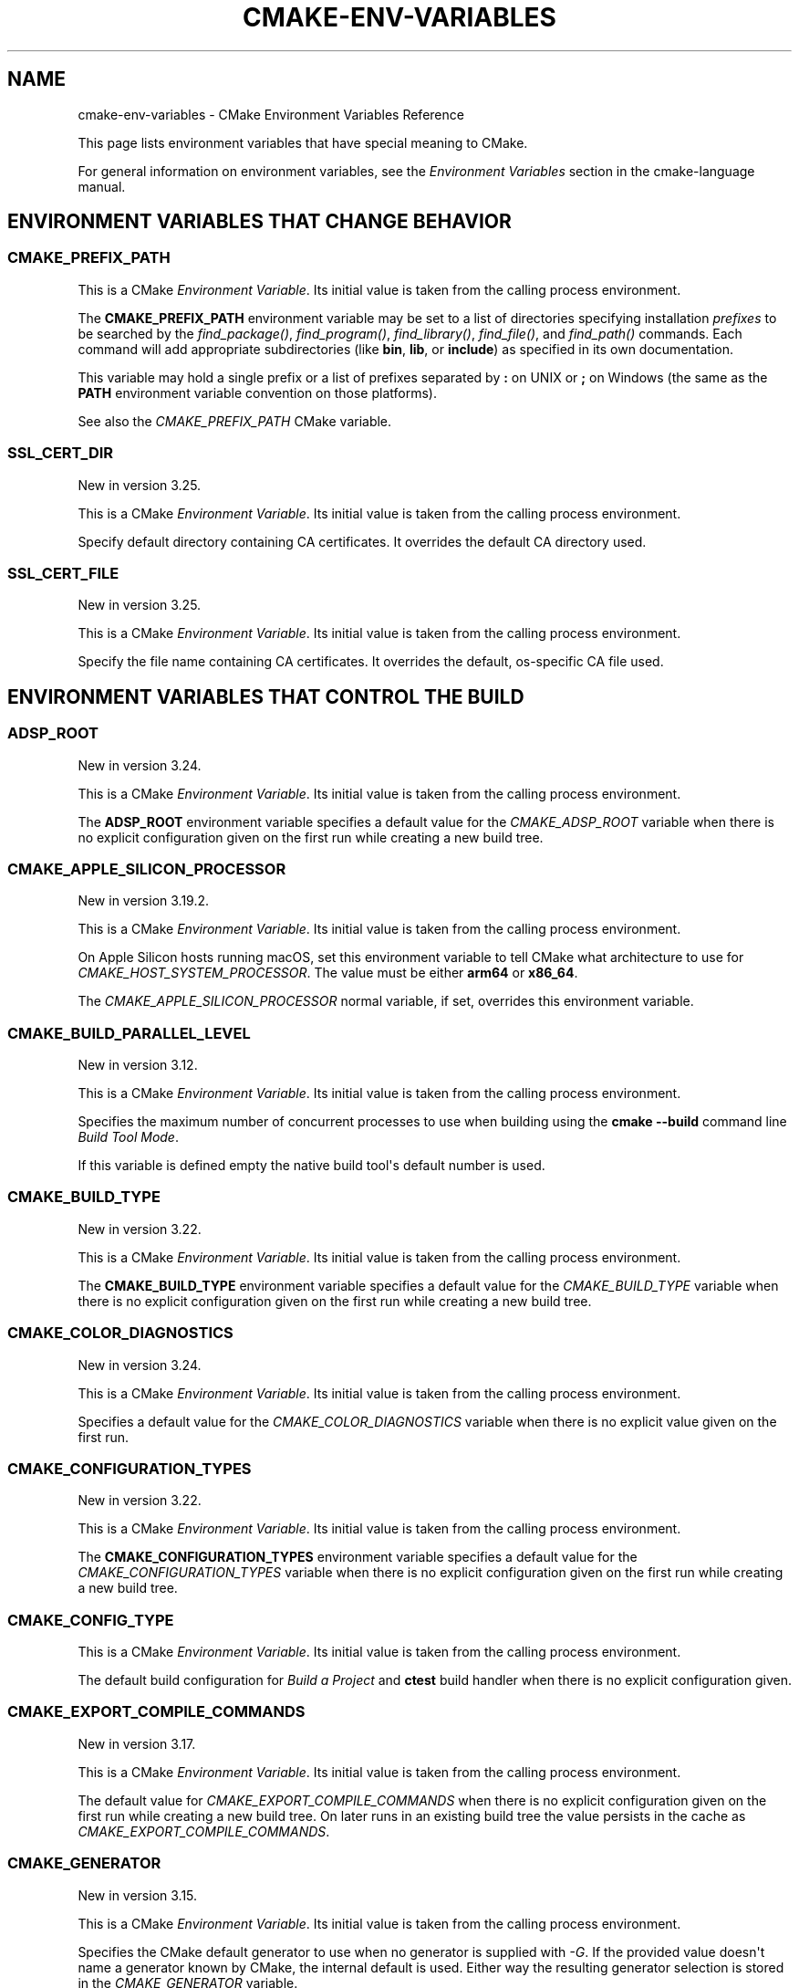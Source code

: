 .\" Man page generated from reStructuredText.
.
.
.nr rst2man-indent-level 0
.
.de1 rstReportMargin
\\$1 \\n[an-margin]
level \\n[rst2man-indent-level]
level margin: \\n[rst2man-indent\\n[rst2man-indent-level]]
-
\\n[rst2man-indent0]
\\n[rst2man-indent1]
\\n[rst2man-indent2]
..
.de1 INDENT
.\" .rstReportMargin pre:
. RS \\$1
. nr rst2man-indent\\n[rst2man-indent-level] \\n[an-margin]
. nr rst2man-indent-level +1
.\" .rstReportMargin post:
..
.de UNINDENT
. RE
.\" indent \\n[an-margin]
.\" old: \\n[rst2man-indent\\n[rst2man-indent-level]]
.nr rst2man-indent-level -1
.\" new: \\n[rst2man-indent\\n[rst2man-indent-level]]
.in \\n[rst2man-indent\\n[rst2man-indent-level]]u
..
.TH "CMAKE-ENV-VARIABLES" "7" "Feb 15, 2023" "3.26.0" "CMake"
.SH NAME
cmake-env-variables \- CMake Environment Variables Reference
.sp
This page lists environment variables that have special
meaning to CMake.
.sp
For general information on environment variables, see the
\fI\%Environment Variables\fP
section in the cmake\-language manual.
.SH ENVIRONMENT VARIABLES THAT CHANGE BEHAVIOR
.SS CMAKE_PREFIX_PATH
.sp
This is a CMake \fI\%Environment Variable\fP\&. Its initial value is taken from
the calling process environment.
.sp
The \fBCMAKE_PREFIX_PATH\fP environment variable may be set to a list of
directories specifying installation \fIprefixes\fP to be searched by the
\fI\%find_package()\fP, \fI\%find_program()\fP, \fI\%find_library()\fP,
\fI\%find_file()\fP, and \fI\%find_path()\fP commands.  Each command will
add appropriate subdirectories (like \fBbin\fP, \fBlib\fP, or \fBinclude\fP)
as specified in its own documentation.
.sp
This variable may hold a single prefix or a list of prefixes separated
by \fB:\fP on UNIX or \fB;\fP on Windows (the same as the \fBPATH\fP environment
variable convention on those platforms).
.sp
See also the \fI\%CMAKE_PREFIX_PATH\fP CMake variable.
.SS SSL_CERT_DIR
.sp
New in version 3.25.

.sp
This is a CMake \fI\%Environment Variable\fP\&. Its initial value is taken from
the calling process environment.
.sp
Specify default directory containing CA certificates.  It overrides
the default CA directory used.
.SS SSL_CERT_FILE
.sp
New in version 3.25.

.sp
This is a CMake \fI\%Environment Variable\fP\&. Its initial value is taken from
the calling process environment.
.sp
Specify the file name containing CA certificates.  It overrides the
default, os\-specific CA file used.
.SH ENVIRONMENT VARIABLES THAT CONTROL THE BUILD
.SS ADSP_ROOT
.sp
New in version 3.24.

.sp
This is a CMake \fI\%Environment Variable\fP\&. Its initial value is taken from
the calling process environment.
.sp
The \fBADSP_ROOT\fP environment variable specifies a default value
for the \fI\%CMAKE_ADSP_ROOT\fP variable when there is no explicit
configuration given on the first run while creating a new build tree.
.SS CMAKE_APPLE_SILICON_PROCESSOR
.sp
New in version 3.19.2.

.sp
This is a CMake \fI\%Environment Variable\fP\&. Its initial value is taken from
the calling process environment.
.sp
On Apple Silicon hosts running macOS, set this environment variable to tell
CMake what architecture to use for \fI\%CMAKE_HOST_SYSTEM_PROCESSOR\fP\&.
The value must be either \fBarm64\fP or \fBx86_64\fP\&.
.sp
The \fI\%CMAKE_APPLE_SILICON_PROCESSOR\fP normal variable, if set,
overrides this environment variable.
.SS CMAKE_BUILD_PARALLEL_LEVEL
.sp
New in version 3.12.

.sp
This is a CMake \fI\%Environment Variable\fP\&. Its initial value is taken from
the calling process environment.
.sp
Specifies the maximum number of concurrent processes to use when building
using the \fBcmake \-\-build\fP command line
\fI\%Build Tool Mode\fP\&.
.sp
If this variable is defined empty the native build tool\(aqs default number is
used.
.SS CMAKE_BUILD_TYPE
.sp
New in version 3.22.

.sp
This is a CMake \fI\%Environment Variable\fP\&. Its initial value is taken from
the calling process environment.
.sp
The \fBCMAKE_BUILD_TYPE\fP environment variable specifies a default value
for the \fI\%CMAKE_BUILD_TYPE\fP variable when there is no explicit
configuration given on the first run while creating a new build tree.
.SS CMAKE_COLOR_DIAGNOSTICS
.sp
New in version 3.24.

.sp
This is a CMake \fI\%Environment Variable\fP\&. Its initial value is taken from
the calling process environment.
.sp
Specifies a default value for the \fI\%CMAKE_COLOR_DIAGNOSTICS\fP variable
when there is no explicit value given on the first run.
.SS CMAKE_CONFIGURATION_TYPES
.sp
New in version 3.22.

.sp
This is a CMake \fI\%Environment Variable\fP\&. Its initial value is taken from
the calling process environment.
.sp
The \fBCMAKE_CONFIGURATION_TYPES\fP environment variable specifies a
default value for the \fI\%CMAKE_CONFIGURATION_TYPES\fP variable
when there is no explicit configuration given on the first run while
creating a new build tree.
.SS CMAKE_CONFIG_TYPE
.sp
This is a CMake \fI\%Environment Variable\fP\&. Its initial value is taken from
the calling process environment.
.sp
The default build configuration for \fI\%Build a Project\fP and
\fBctest\fP build handler when there is no explicit configuration given.
.SS CMAKE_EXPORT_COMPILE_COMMANDS
.sp
New in version 3.17.

.sp
This is a CMake \fI\%Environment Variable\fP\&. Its initial value is taken from
the calling process environment.
.sp
The default value for \fI\%CMAKE_EXPORT_COMPILE_COMMANDS\fP when there
is no explicit configuration given on the first run while creating a new
build tree.  On later runs in an existing build tree the value persists in
the cache as \fI\%CMAKE_EXPORT_COMPILE_COMMANDS\fP\&.
.SS CMAKE_GENERATOR
.sp
New in version 3.15.

.sp
This is a CMake \fI\%Environment Variable\fP\&. Its initial value is taken from
the calling process environment.
.sp
Specifies the CMake default generator to use when no generator is supplied
with \fI\%\-G\fP\&. If the provided value doesn\(aqt name a generator
known by CMake, the internal default is used.  Either way the resulting
generator selection is stored in the \fI\%CMAKE_GENERATOR\fP variable.
.sp
Some generators may be additionally configured using the environment
variables:
.INDENT 0.0
.IP \(bu 2
\fI\%CMAKE_GENERATOR_PLATFORM\fP
.IP \(bu 2
\fI\%CMAKE_GENERATOR_TOOLSET\fP
.IP \(bu 2
\fI\%CMAKE_GENERATOR_INSTANCE\fP
.UNINDENT
.SS CMAKE_GENERATOR_INSTANCE
.sp
New in version 3.15.

.sp
This is a CMake \fI\%Environment Variable\fP\&. Its initial value is taken from
the calling process environment.
.sp
Default value for \fI\%CMAKE_GENERATOR_INSTANCE\fP if no Cache entry is
present. This value is only applied if \fI\%CMAKE_GENERATOR\fP is set.
.SS CMAKE_GENERATOR_PLATFORM
.sp
New in version 3.15.

.sp
This is a CMake \fI\%Environment Variable\fP\&. Its initial value is taken from
the calling process environment.
.sp
Default value for \fI\%CMAKE_GENERATOR_PLATFORM\fP if no Cache entry
is present and no value is specified by \fI\%cmake \-A\fP option.
This value is only applied if \fI\%CMAKE_GENERATOR\fP is set.
.SS CMAKE_GENERATOR_TOOLSET
.sp
New in version 3.15.

.sp
This is a CMake \fI\%Environment Variable\fP\&. Its initial value is taken from
the calling process environment.
.sp
Default value for \fI\%CMAKE_GENERATOR_TOOLSET\fP if no Cache entry
is present and no value is specified by \fI\%cmake \-T\fP option.
This value is only applied if \fI\%CMAKE_GENERATOR\fP is set.
.SS CMAKE_INSTALL_MODE
.sp
New in version 3.22.

.sp
This is a CMake \fI\%Environment Variable\fP\&. Its initial value is taken from
the calling process environment.
.sp
The \fBCMAKE_INSTALL_MODE\fP environment variable allows users to operate
CMake in an alternate mode of \fI\%file(INSTALL)\fP and \fI\%install()\fP\&.
.sp
The default behavior for an installation is to copy a source file from a
source directory into a destination directory. This environment variable
however allows the user to override this behavior, causing CMake to create
symbolic links instead.
.SS Usage Scenarios
.sp
Installing symbolic links rather than copying files can help in the following
ways:
.INDENT 0.0
.IP \(bu 2
Conserving storage space because files do not have to be duplicated on disk.
.IP \(bu 2
Changes to the source of the symbolic link are seen at the install
destination without having to re\-run the install step.
.IP \(bu 2
Editing through the link at the install destination will modify the source
of the link. This may be useful when dealing with CMake project hierarchies,
i.e. using \fI\%ExternalProject\fP and consistent source navigation and
refactoring is desired across projects.
.UNINDENT
.SS Allowed Values
.sp
The following values are allowed for \fBCMAKE_INSTALL_MODE\fP:
.INDENT 0.0
.TP
.B \fBCOPY\fP, empty or unset
Duplicate the file at its destination.  This is the default behavior.
.TP
.B \fBABS_SYMLINK\fP
Create an \fIabsolute\fP symbolic link to the source file at the destination.
Halt with an error if the link cannot be created.
.TP
.B \fBABS_SYMLINK_OR_COPY\fP
Like \fBABS_SYMLINK\fP but fall back to silently copying if the symlink
couldn\(aqt be created.
.TP
.B \fBREL_SYMLINK\fP
Create a \fIrelative\fP symbolic link to the source file at the destination.
Halt with an error if the link cannot be created.
.TP
.B \fBREL_SYMLINK_OR_COPY\fP
Like \fBREL_SYMLINK\fP but fall back to silently copying if the symlink
couldn\(aqt be created.
.TP
.B \fBSYMLINK\fP
Try as if through \fBREL_SYMLINK\fP and fall back to \fBABS_SYMLINK\fP if the
referenced file cannot be expressed using a relative path.
Halt with an error if the link cannot be created.
.TP
.B \fBSYMLINK_OR_COPY\fP
Like \fBSYMLINK\fP but fall back to silently copying if the symlink couldn\(aqt
be created.
.UNINDENT
.sp
\fBNOTE:\fP
.INDENT 0.0
.INDENT 3.5
A symbolic link consists of a reference file path rather than contents of its
own, hence there are two ways to express the relation, either by a \fIrelative\fP
or an \fIabsolute\fP path.
.UNINDENT
.UNINDENT
.SS When To Set The Environment Variable
.sp
For the environment variable to take effect, it must be set during the correct
build phase(s).
.INDENT 0.0
.IP \(bu 2
If the project calls \fI\%file(INSTALL)\fP directly, the environment
variable must be set during the configuration phase.
.IP \(bu 2
In order to apply to \fI\%install()\fP, the environment variable must be
set during installation.  This could be during a build if using the
\fBinstall\fP or \fBpackage\fP build targets, or separate from the build when
invoking an install or running \fI\%cpack\fP from the command
line.
.IP \(bu 2
When using \fI\%ExternalProject\fP, it might be required during the build
phase, since the external project\(aqs own configure, build and install steps
will execute during the main project\(aqs build phase.
.UNINDENT
.sp
Given the above, it is recommended to set the environment variable consistently
across all phases (configure, build and install).
.SS Caveats
.sp
Use this environment variable with caution. The following highlights some
points to be considered:
.INDENT 0.0
.IP \(bu 2
\fBCMAKE_INSTALL_MODE\fP only affects files, not directories.
.IP \(bu 2
Symbolic links are not available on all platforms.
.IP \(bu 2
The way this environment variable interacts with the install step of
\fI\%ExternalProject\fP is more complex. For further details, see that
module\(aqs documentation.
.IP \(bu 2
A symbolic link ties the destination to the source in a persistent way.
Writing to either of the two affects both file system objects.
This is in contrast to normal install behavior which only copies files as
they were at the time the install was performed, with no enduring
relationship between the source and destination of the install.
.IP \(bu 2
Combining \fBCMAKE_INSTALL_MODE\fP with \fI\%IOS_INSTALL_COMBINED\fP is
not supported.
.IP \(bu 2
Changing \fBCMAKE_INSTALL_MODE\fP from what it was on a previous run can lead
to unexpected results.  Moving from a non\-symlinking mode to a symlinking
mode will discard any previous file at the destination, but the reverse is
not true.  Once a symlink exists at the destination, even if you switch to a
non\-symlink mode, the symlink will continue to exist at the destination and
will not be replaced by an actual file.
.UNINDENT
.SS CMAKE_<LANG>_COMPILER_LAUNCHER
.sp
New in version 3.17.

.sp
This is a CMake \fI\%Environment Variable\fP\&. Its initial value is taken from
the calling process environment.
.sp
Default compiler launcher to use for the specified language. Will only be used
by CMake to initialize the variable on the first configuration. Afterwards, it
is available through the cache setting of the variable of the same name. For
any configuration run (including the first), the environment variable will be
ignored if the \fI\%CMAKE_<LANG>_COMPILER_LAUNCHER\fP variable is defined.
.SS CMAKE_<LANG>_LINKER_LAUNCHER
.sp
New in version 3.21.

.sp
This is a CMake \fI\%Environment Variable\fP\&. Its initial value is taken from
the calling process environment.
.sp
Default launcher to use when linking a target of the specified language. Will
only be used by CMake to initialize the variable on the first configuration.
Afterwards, it is available through the cache setting of the variable of the
same name. For any configuration run (including the first), the environment
variable will be ignored if the \fI\%CMAKE_<LANG>_LINKER_LAUNCHER\fP
variable is defined.
.SS CMAKE_MSVCIDE_RUN_PATH
.sp
This is a CMake \fI\%Environment Variable\fP\&. Its initial value is taken from
the calling process environment.
.sp
Extra PATH locations for custom commands when using
\fI\%Visual Studio 9 2008\fP (or above) generators.
.sp
The \fBCMAKE_MSVCIDE_RUN_PATH\fP environment variable sets the default value for
the \fI\%CMAKE_MSVCIDE_RUN_PATH\fP variable if not already explicitly set.
.SS CMAKE_NO_VERBOSE
.sp
New in version 3.14.

.sp
Disables verbose output from CMake when \fI\%VERBOSE\fP environment variable
is set.
.sp
Only your build tool of choice will still print verbose output when you start
to actually build your project.
.SS CMAKE_OSX_ARCHITECTURES
.sp
This is a CMake \fI\%Environment Variable\fP\&. Its initial value is taken from
the calling process environment.
.sp
Target specific architectures for macOS.
.sp
The \fBCMAKE_OSX_ARCHITECTURES\fP environment variable sets the default value for
the \fI\%CMAKE_OSX_ARCHITECTURES\fP variable. See
\fI\%OSX_ARCHITECTURES\fP for more information.
.SS CMAKE_TOOLCHAIN_FILE
.sp
New in version 3.21.

.sp
This is a CMake \fI\%Environment Variable\fP\&. Its initial value is taken from
the calling process environment.
.sp
The \fBCMAKE_TOOLCHAIN_FILE\fP environment variable specifies a default value
for the \fI\%CMAKE_TOOLCHAIN_FILE\fP variable when there is no explicit
configuration given on the first run while creating a new build tree.
On later runs in an existing build tree the value persists in the cache
as \fI\%CMAKE_TOOLCHAIN_FILE\fP\&.
.SS DESTDIR
.sp
This is a CMake \fI\%Environment Variable\fP\&. Its initial value is taken from
the calling process environment.
.sp
On UNIX one can use the \fBDESTDIR\fP mechanism in order to relocate the
whole installation.  \fBDESTDIR\fP means DESTination DIRectory.  It is
commonly used by packagers to install software in a staging directory.
.sp
For example, running
.INDENT 0.0
.INDENT 3.5
.sp
.nf
.ft C
make DESTDIR=/package/stage install
.ft P
.fi
.UNINDENT
.UNINDENT
.sp
will install the software using the installation prefix, e.g. \fB/usr/local\fP,
prepended with the \fBDESTDIR\fP value which gives \fB/package/stage/usr/local\fP\&.
The packaging tool may then construct the package from the content of the
\fB/package/stage\fP directory.
.sp
See the \fI\%CMAKE_INSTALL_PREFIX\fP variable to control the
installation prefix when configuring a build tree.  Or, when using
the \fI\%cmake(1)\fP command\-line tool\(aqs \fI\%\-\-install\fP
mode, one may specify a different prefix using the
\fI\%\-\-prefix\fP option.
.sp
\fBNOTE:\fP
.INDENT 0.0
.INDENT 3.5
\fBDESTDIR\fP may not be used on Windows because installation
prefix usually contains a drive letter like in \fBC:/Program Files\fP
which cannot be prepended with some other prefix.
.UNINDENT
.UNINDENT
.SS LDFLAGS
.sp
This is a CMake \fI\%Environment Variable\fP\&. Its initial value is taken from
the calling process environment.
.sp
Will only be used by CMake on the first configuration to determine the default
linker flags, after which the value for \fBLDFLAGS\fP is stored in the cache
as \fI\%CMAKE_EXE_LINKER_FLAGS_INIT\fP,
\fI\%CMAKE_SHARED_LINKER_FLAGS_INIT\fP, and
\fI\%CMAKE_MODULE_LINKER_FLAGS_INIT\fP\&. For any configuration run
(including the first), the environment variable will be ignored if the
equivalent  \fBCMAKE_<TYPE>_LINKER_FLAGS_INIT\fP variable is defined.
.SS MACOSX_DEPLOYMENT_TARGET
.sp
This is a CMake \fI\%Environment Variable\fP\&. Its initial value is taken from
the calling process environment.
.sp
Specify the minimum version of macOS on which the target binaries are
to be deployed.
.sp
The \fBMACOSX_DEPLOYMENT_TARGET\fP environment variable sets the default value for
the \fI\%CMAKE_OSX_DEPLOYMENT_TARGET\fP variable.
.SS <PackageName>_ROOT
.sp
New in version 3.12.

.sp
This is a CMake \fI\%Environment Variable\fP\&. Its initial value is taken from
the calling process environment.
.sp
Calls to \fI\%find_package(<PackageName>)\fP will search in prefixes
specified by the \fB<PackageName>_ROOT\fP environment variable, where
\fB<PackageName>\fP is the (case\-preserved) name given to the
\fI\%find_package()\fP call and \fB_ROOT\fP is literal.
For example, \fBfind_package(Foo)\fP will search prefixes specified in the
\fBFoo_ROOT\fP environment variable (if set).  See policy \fI\%CMP0074\fP\&.
.sp
This variable may hold a single prefix or a list of prefixes separated
by \fB:\fP on UNIX or \fB;\fP on Windows (the same as the \fBPATH\fP environment
variable convention on those platforms).
.sp
See also the \fI\%<PackageName>_ROOT\fP CMake variable.
.SS VERBOSE
.sp
New in version 3.14.

.sp
Activates verbose output from CMake and your build tools of choice when
you start to actually build your project.
.sp
Note that any given value is ignored. It\(aqs just checked for existence.
.sp
See also \fI\%Build Tool Mode\fP and
\fI\%CMAKE_NO_VERBOSE\fP environment variable
.SH ENVIRONMENT VARIABLES FOR LANGUAGES
.SS ASM<DIALECT>
.sp
This is a CMake \fI\%Environment Variable\fP\&. Its initial value is taken from
the calling process environment.
.sp
Preferred executable for compiling a specific dialect of assembly language
files. \fBASM<DIALECT>\fP can be one of:
.INDENT 0.0
.IP \(bu 2
\fBASM\fP
.IP \(bu 2
\fBASM_NASM\fP (Netwide Assembler)
.IP \(bu 2
\fBASM_MASM\fP (Microsoft Assembler)
.IP \(bu 2
\fBASM_MARMASM\fP (Microsoft ARM Assembler)
.IP \(bu 2
\fBASM\-ATT\fP (Assembler AT&T)
.UNINDENT
.sp
Will only be used by CMake on the first configuration to determine
\fBASM<DIALECT>\fP compiler, after which the value for \fBASM<DIALECT>\fP is stored
in the cache as
\fI\%CMAKE_ASM<DIALECT>_COMPILER\fP\&. For subsequent
configuration runs, the environment variable will be ignored in favor of
\fI\%CMAKE_ASM<DIALECT>_COMPILER\fP\&.
.sp
\fBNOTE:\fP
.INDENT 0.0
.INDENT 3.5
Options that are required to make the compiler work correctly can be included;
they can not be changed.
.UNINDENT
.UNINDENT
.INDENT 0.0
.INDENT 3.5
.sp
.nf
.ft C
$ export ASM=\(dqcustom\-compiler \-\-arg1 \-\-arg2\(dq
.ft P
.fi
.UNINDENT
.UNINDENT
.SS ASM<DIALECT>FLAGS
.sp
This is a CMake \fI\%Environment Variable\fP\&. Its initial value is taken from
the calling process environment.
.sp
Add default compilation flags to be used when compiling a specific dialect
of an assembly language.  \fBASM<DIALECT>FLAGS\fP can be one of:
.INDENT 0.0
.IP \(bu 2
\fBASMFLAGS\fP
.IP \(bu 2
\fBASM_NASMFLAGS\fP
.IP \(bu 2
\fBASM_MASMFLAGS\fP
.IP \(bu 2
\fBASM_MARMASMFLAGS\fP
.IP \(bu 2
\fBASM\-ATTFLAGS\fP
.UNINDENT
.sp
CMake uses this environment variable value, in combination with its own
builtin default flags for the toolchain, to initialize and store the
\fI\%CMAKE_ASM<DIALECT>_FLAGS\fP cache entry.
This occurs the first time a build tree is configured for language \fBASM<DIALECT>\fP\&.
For any configuration run (including the first), the environment variable
will be ignored if the \fI\%CMAKE_ASM<DIALECT>_FLAGS\fP variable is already defined.
.sp
See also \fI\%CMAKE_ASM<DIALECT>_FLAGS_INIT\fP\&.
.SS CC
.sp
This is a CMake \fI\%Environment Variable\fP\&. Its initial value is taken from
the calling process environment.
.sp
Preferred executable for compiling \fBC\fP language files. Will only be used by
CMake on the first configuration to determine \fBC\fP compiler, after which the
value for \fBCC\fP is stored in the cache as
\fI\%CMAKE_C_COMPILER\fP\&. For any configuration run
(including the first), the environment variable will be ignored if the
\fI\%CMAKE_C_COMPILER\fP variable is defined.
.sp
\fBNOTE:\fP
.INDENT 0.0
.INDENT 3.5
Options that are required to make the compiler work correctly can be included;
they can not be changed.
.UNINDENT
.UNINDENT
.INDENT 0.0
.INDENT 3.5
.sp
.nf
.ft C
$ export CC=\(dqcustom\-compiler \-\-arg1 \-\-arg2\(dq
.ft P
.fi
.UNINDENT
.UNINDENT
.SS CFLAGS
.sp
This is a CMake \fI\%Environment Variable\fP\&. Its initial value is taken from
the calling process environment.
.sp
Add default compilation flags to be used when compiling \fBC\fP files.
.sp
CMake uses this environment variable value, in combination with its own
builtin default flags for the toolchain, to initialize and store the
\fI\%CMAKE_C_FLAGS\fP cache entry.
This occurs the first time a build tree is configured for language \fBC\fP\&.
For any configuration run (including the first), the environment variable
will be ignored if the \fI\%CMAKE_C_FLAGS\fP variable is already defined.
.sp
See also \fI\%CMAKE_C_FLAGS_INIT\fP\&.
.SS CSFLAGS
.sp
New in version 3.9.2.

.sp
This is a CMake \fI\%Environment Variable\fP\&. Its initial value is taken from
the calling process environment.
.sp
Add default compilation flags to be used when compiling \fBCSharp\fP files.
.sp
CMake uses this environment variable value, in combination with its own
builtin default flags for the toolchain, to initialize and store the
\fI\%CMAKE_CSharp_FLAGS\fP cache entry.
This occurs the first time a build tree is configured for language \fBCSharp\fP\&.
For any configuration run (including the first), the environment variable
will be ignored if the \fI\%CMAKE_CSharp_FLAGS\fP variable is already defined.
.sp
See also \fI\%CMAKE_CSharp_FLAGS_INIT\fP\&.
.SS CUDAARCHS
.sp
New in version 3.20.

.sp
This is a CMake \fI\%Environment Variable\fP\&. Its initial value is taken from
the calling process environment.
.sp
Value used to initialize \fI\%CMAKE_CUDA_ARCHITECTURES\fP on the first
configuration. Subsequent runs will use the value stored in the cache.
.sp
This is a semicolon\-separated list of architectures as described in
\fI\%CUDA_ARCHITECTURES\fP\&.
.SS CUDACXX
.sp
New in version 3.8.

.sp
This is a CMake \fI\%Environment Variable\fP\&. Its initial value is taken from
the calling process environment.
.sp
Preferred executable for compiling \fBCUDA\fP language files. Will only be used by
CMake on the first configuration to determine \fBCUDA\fP compiler, after which the
value for \fBCUDA\fP is stored in the cache as
\fI\%CMAKE_CUDA_COMPILER\fP\&. For any configuration
run (including the first), the environment variable will be ignored if the
\fI\%CMAKE_CUDA_COMPILER\fP variable is defined.
.sp
\fBNOTE:\fP
.INDENT 0.0
.INDENT 3.5
Options that are required to make the compiler work correctly can be included;
they can not be changed.
.UNINDENT
.UNINDENT
.INDENT 0.0
.INDENT 3.5
.sp
.nf
.ft C
$ export CUDACXX=\(dqcustom\-compiler \-\-arg1 \-\-arg2\(dq
.ft P
.fi
.UNINDENT
.UNINDENT
.SS CUDAFLAGS
.sp
New in version 3.8.

.sp
This is a CMake \fI\%Environment Variable\fP\&. Its initial value is taken from
the calling process environment.
.sp
Add default compilation flags to be used when compiling \fBCUDA\fP files.
.sp
CMake uses this environment variable value, in combination with its own
builtin default flags for the toolchain, to initialize and store the
\fI\%CMAKE_CUDA_FLAGS\fP cache entry.
This occurs the first time a build tree is configured for language \fBCUDA\fP\&.
For any configuration run (including the first), the environment variable
will be ignored if the \fI\%CMAKE_CUDA_FLAGS\fP variable is already defined.
.sp
See also \fI\%CMAKE_CUDA_FLAGS_INIT\fP\&.
.SS CUDAHOSTCXX
.sp
New in version 3.8.

.sp
This is a CMake \fI\%Environment Variable\fP\&. Its initial value is taken from
the calling process environment.
.sp
Preferred executable for compiling host code when compiling \fBCUDA\fP
language files. Will only be used by CMake on the first configuration to
determine \fBCUDA\fP host compiler, after which the value for \fBCUDAHOSTCXX\fP is
stored in the cache as \fI\%CMAKE_CUDA_HOST_COMPILER\fP\&. This environment
variable is preferred over \fI\%CMAKE_CUDA_HOST_COMPILER\fP\&.
.sp
This environment variable is primarily meant for use with projects that
enable \fBCUDA\fP as a first\-class language.
.sp
\fBNOTE:\fP
.INDENT 0.0
.INDENT 3.5
Ignored when using \fI\%Visual Studio Generators\fP\&.
.UNINDENT
.UNINDENT
.sp
New in version 3.13: The \fI\%FindCUDA\fP
module will use this variable to initialize its \fBCUDA_HOST_COMPILER\fP setting.

.SS CXX
.sp
This is a CMake \fI\%Environment Variable\fP\&. Its initial value is taken from
the calling process environment.
.sp
Preferred executable for compiling \fBCXX\fP language files. Will only be used by
CMake on the first configuration to determine \fBCXX\fP compiler, after which the
value for \fBCXX\fP is stored in the cache as
\fI\%CMAKE_CXX_COMPILER\fP\&. For any configuration
run (including the first), the environment variable will be ignored if the
\fI\%CMAKE_CXX_COMPILER\fP variable is defined.
.sp
\fBNOTE:\fP
.INDENT 0.0
.INDENT 3.5
Options that are required to make the compiler work correctly can be included;
they can not be changed.
.UNINDENT
.UNINDENT
.INDENT 0.0
.INDENT 3.5
.sp
.nf
.ft C
$ export CXX=\(dqcustom\-compiler \-\-arg1 \-\-arg2\(dq
.ft P
.fi
.UNINDENT
.UNINDENT
.SS CXXFLAGS
.sp
This is a CMake \fI\%Environment Variable\fP\&. Its initial value is taken from
the calling process environment.
.sp
Add default compilation flags to be used when compiling \fBCXX\fP (C++) files.
.sp
CMake uses this environment variable value, in combination with its own
builtin default flags for the toolchain, to initialize and store the
\fI\%CMAKE_CXX_FLAGS\fP cache entry.
This occurs the first time a build tree is configured for language \fBCXX\fP\&.
For any configuration run (including the first), the environment variable
will be ignored if the \fI\%CMAKE_CXX_FLAGS\fP variable is already defined.
.sp
See also \fI\%CMAKE_CXX_FLAGS_INIT\fP\&.
.SS FC
.sp
This is a CMake \fI\%Environment Variable\fP\&. Its initial value is taken from
the calling process environment.
.sp
Preferred executable for compiling \fBFortran\fP language files. Will only be used
by CMake on the first configuration to determine \fBFortran\fP compiler, after
which the value for \fBFortran\fP is stored in the cache as
\fI\%CMAKE_Fortran_COMPILER\fP\&. For any
configuration run (including the first), the environment variable will be
ignored if the \fI\%CMAKE_Fortran_COMPILER\fP
variable is defined.
.sp
\fBNOTE:\fP
.INDENT 0.0
.INDENT 3.5
Options that are required to make the compiler work correctly can be included;
they can not be changed.
.UNINDENT
.UNINDENT
.INDENT 0.0
.INDENT 3.5
.sp
.nf
.ft C
$ export FC=\(dqcustom\-compiler \-\-arg1 \-\-arg2\(dq
.ft P
.fi
.UNINDENT
.UNINDENT
.SS FFLAGS
.sp
This is a CMake \fI\%Environment Variable\fP\&. Its initial value is taken from
the calling process environment.
.sp
Add default compilation flags to be used when compiling \fBFortran\fP files.
.sp
CMake uses this environment variable value, in combination with its own
builtin default flags for the toolchain, to initialize and store the
\fI\%CMAKE_Fortran_FLAGS\fP cache entry.
This occurs the first time a build tree is configured for language \fBFortran\fP\&.
For any configuration run (including the first), the environment variable
will be ignored if the \fI\%CMAKE_Fortran_FLAGS\fP variable is already defined.
.sp
See also \fI\%CMAKE_Fortran_FLAGS_INIT\fP\&.
.SS HIPCXX
.sp
New in version 3.21.

.sp
This is a CMake \fI\%Environment Variable\fP\&. Its initial value is taken from
the calling process environment.
.sp
Preferred executable for compiling \fBHIP\fP language files. Will only be used by
CMake on the first configuration to determine \fBHIP\fP compiler, after which the
value for \fBHIP\fP is stored in the cache as
\fI\%CMAKE_HIP_COMPILER\fP\&. For any configuration
run (including the first), the environment variable will be ignored if the
\fI\%CMAKE_HIP_COMPILER\fP variable is defined.
.SS HIPFLAGS
.sp
New in version 3.21.

.sp
This is a CMake \fI\%Environment Variable\fP\&. Its initial value is taken from
the calling process environment.
.sp
Add default compilation flags to be used when compiling \fBHIP\fP files.
.sp
CMake uses this environment variable value, in combination with its own
builtin default flags for the toolchain, to initialize and store the
\fI\%CMAKE_HIP_FLAGS\fP cache entry.
This occurs the first time a build tree is configured for language \fBHIP\fP\&.
For any configuration run (including the first), the environment variable
will be ignored if the \fI\%CMAKE_HIP_FLAGS\fP variable is already defined.
.sp
See also \fI\%CMAKE_HIP_FLAGS_INIT\fP\&.
.SS ISPC
.sp
New in version 3.19.

.sp
This is a CMake \fI\%Environment Variable\fP\&. Its initial value is taken from
the calling process environment.
.sp
Preferred executable for compiling \fBISPC\fP language files. Will only be used by
CMake on the first configuration to determine \fBISPC\fP compiler, after which the
value for \fBISPC\fP is stored in the cache as
\fI\%CMAKE_ISPC_COMPILER\fP\&. For any configuration
run (including the first), the environment variable will be ignored if the
\fI\%CMAKE_ISPC_COMPILER\fP variable is defined.
.SS ISPCFLAGS
.sp
New in version 3.19.

.sp
This is a CMake \fI\%Environment Variable\fP\&. Its initial value is taken from
the calling process environment.
.sp
Add default compilation flags to be used when compiling \fBISPC\fP files.
.sp
CMake uses this environment variable value, in combination with its own
builtin default flags for the toolchain, to initialize and store the
\fI\%CMAKE_ISPC_FLAGS\fP cache entry.
This occurs the first time a build tree is configured for language \fBISPC\fP\&.
For any configuration run (including the first), the environment variable
will be ignored if the \fI\%CMAKE_ISPC_FLAGS\fP variable is already defined.
.sp
See also \fI\%CMAKE_ISPC_FLAGS_INIT\fP\&.
.SS OBJC
.sp
New in version 3.16.7.

.sp
This is a CMake \fI\%Environment Variable\fP\&. Its initial value is taken from
the calling process environment.
.sp
Preferred executable for compiling \fBOBJC\fP language files. Will only be used
by CMake on the first configuration to determine \fBOBJC\fP compiler, after
which the value for \fBOBJC\fP is stored in the cache as
\fI\%CMAKE_OBJC_COMPILER\fP\&. For any configuration
run (including the first), the environment variable will be ignored if the
\fI\%CMAKE_OBJC_COMPILER\fP variable is defined.
.sp
If \fBOBJC\fP is not defined, the \fI\%CC\fP environment variable will
be checked instead.
.SS OBJCXX
.sp
New in version 3.16.7.

.sp
This is a CMake \fI\%Environment Variable\fP\&. Its initial value is taken from
the calling process environment.
.sp
Preferred executable for compiling \fBOBJCXX\fP language files. Will only be used
by CMake on the first configuration to determine \fBOBJCXX\fP compiler, after
which the value for \fBOBJCXX\fP is stored in the cache as
\fI\%CMAKE_OBJCXX_COMPILER\fP\&. For any configuration
run (including the first), the environment variable will be ignored if the
\fI\%CMAKE_OBJCXX_COMPILER\fP variable is defined.
.sp
If \fBOBJCXX\fP is not defined, the \fI\%CXX\fP environment variable will
be checked instead.
.SS RC
.sp
This is a CMake \fI\%Environment Variable\fP\&. Its initial value is taken from
the calling process environment.
.sp
Preferred executable for compiling \fBresource\fP files. Will only be used by CMake
on the first configuration to determine \fBresource\fP compiler, after which the
value for \fBRC\fP is stored in the cache as
\fI\%CMAKE_RC_COMPILER\fP\&. For any configuration run
(including the first), the environment variable will be ignored if the
\fI\%CMAKE_RC_COMPILER\fP variable is defined.
.sp
\fBNOTE:\fP
.INDENT 0.0
.INDENT 3.5
Options that are required to make the compiler work correctly can be included;
they can not be changed.
.UNINDENT
.UNINDENT
.INDENT 0.0
.INDENT 3.5
.sp
.nf
.ft C
$ export RC=\(dqcustom\-compiler \-\-arg1 \-\-arg2\(dq
.ft P
.fi
.UNINDENT
.UNINDENT
.SS RCFLAGS
.sp
This is a CMake \fI\%Environment Variable\fP\&. Its initial value is taken from
the calling process environment.
.sp
Add default compilation flags to be used when compiling \fBRC\fP (resource) files.
.sp
CMake uses this environment variable value, in combination with its own
builtin default flags for the toolchain, to initialize and store the
\fI\%CMAKE_RC_FLAGS\fP cache entry.
This occurs the first time a build tree is configured for language \fBRC\fP\&.
For any configuration run (including the first), the environment variable
will be ignored if the \fI\%CMAKE_RC_FLAGS\fP variable is already defined.
.sp
See also \fI\%CMAKE_RC_FLAGS_INIT\fP\&.
.SS SWIFTC
.sp
New in version 3.15.

.sp
This is a CMake \fI\%Environment Variable\fP\&. Its initial value is taken from
the calling process environment.
.sp
Preferred executable for compiling \fBSwift\fP language files. Will only be used by
CMake on the first configuration to determine \fBSwift\fP compiler, after which the
value for \fBSWIFTC\fP is stored in the cache as
\fI\%CMAKE_Swift_COMPILER\fP\&. For any configuration run
(including the first), the environment variable will be ignored if the
\fI\%CMAKE_Swift_COMPILER\fP variable is defined.
.sp
\fBNOTE:\fP
.INDENT 0.0
.INDENT 3.5
Options that are required to make the compiler work correctly can be included;
they can not be changed.
.UNINDENT
.UNINDENT
.INDENT 0.0
.INDENT 3.5
.sp
.nf
.ft C
$ export SWIFTC=\(dqcustom\-compiler \-\-arg1 \-\-arg2\(dq
.ft P
.fi
.UNINDENT
.UNINDENT
.SH ENVIRONMENT VARIABLES FOR CTEST
.SS CTEST_INTERACTIVE_DEBUG_MODE
.sp
This is a CMake \fI\%Environment Variable\fP\&. Its initial value is taken from
the calling process environment.
.sp
Environment variable that will exist and be set to \fB1\fP when a test executed
by \fI\%ctest(1)\fP is run in interactive mode.
.SS CTEST_NO_TESTS_ACTION
.sp
New in version 3.26.

.sp
This is a CMake \fI\%Environment Variable\fP\&. Its initial value is taken from
the calling process environment.
.sp
Environment variable that controls how \fI\%ctest\fP handles
cases when there are no tests to run. Possible values are: \fBerror\fP,
\fBignore\fP, empty or unset.
.sp
The \fI\%\-\-no\-tests=<action>\fP option to
\fI\%ctest\fP overrides this environment variable if both
are given.
.SS CTEST_OUTPUT_ON_FAILURE
.sp
This is a CMake \fI\%Environment Variable\fP\&. Its initial value is taken from
the calling process environment.
.sp
Boolean environment variable that controls if the output should be logged for
failed tests. Set the value to \fB1\fP, \fBTrue\fP, or \fBON\fP to enable output on failure.
See \fI\%ctest(1)\fP for more information on controlling output of failed
tests.
.SS CTEST_PARALLEL_LEVEL
.sp
This is a CMake \fI\%Environment Variable\fP\&. Its initial value is taken from
the calling process environment.
.sp
Specify the number of tests for CTest to run in parallel. See \fI\%ctest(1)\fP
for more information on parallel test execution.
.SS CTEST_PROGRESS_OUTPUT
.sp
New in version 3.13.

.sp
This is a CMake \fI\%Environment Variable\fP\&. Its initial value is taken from
the calling process environment.
.sp
Boolean environment variable that affects how \fI\%ctest\fP
command output reports overall progress.  When set to \fB1\fP, \fBTRUE\fP, \fBON\fP or anything
else that evaluates to boolean true, progress is reported by repeatedly
updating the same line.  This greatly reduces the overall verbosity, but is
only supported when output is sent directly to a terminal.  If the environment
variable is not set or has a value that evaluates to false, output is reported
normally with each test having its own start and end lines logged to the
output.
.sp
The \fI\%\-\-progress\fP option to \fI\%ctest\fP
overrides this environment variable if both are given.
.SS CTEST_USE_LAUNCHERS_DEFAULT
.sp
This is a CMake \fI\%Environment Variable\fP\&. Its initial value is taken from
the calling process environment.
.sp
Initializes the \fI\%CTEST_USE_LAUNCHERS\fP variable if not already defined.
.SS DASHBOARD_TEST_FROM_CTEST
.sp
This is a CMake \fI\%Environment Variable\fP\&. Its initial value is taken from
the calling process environment.
.sp
Environment variable that will exist when a test executed by \fI\%ctest(1)\fP
is run in non\-interactive mode.  The value will be equal to
\fI\%CMAKE_VERSION\fP\&.
.SH ENVIRONMENT VARIABLES FOR THE CMAKE CURSES INTERFACE
.SS CCMAKE_COLORS
.sp
New in version 3.18.

.sp
Determines what colors are used by the CMake curses interface,
when run on a terminal that supports colors.
The syntax follows the same conventions as \fBLS_COLORS\fP;
that is, a list of key/value pairs separated by \fB:\fP\&.
.sp
Keys are a single letter corresponding to a CMake cache variable type:
.INDENT 0.0
.IP \(bu 2
\fBs\fP: A \fBSTRING\fP\&.
.IP \(bu 2
\fBp\fP: A \fBFILEPATH\fP\&.
.IP \(bu 2
\fBc\fP: A value which has an associated list of choices.
.IP \(bu 2
\fBy\fP: A \fBBOOL\fP which has a true\-like value (e.g. \fBON\fP, \fBYES\fP).
.IP \(bu 2
\fBn\fP: A \fBBOOL\fP which has a false\-like value (e.g. \fBOFF\fP, \fBNO\fP).
.UNINDENT
.sp
Values are an integer number that specifies what color to use.
\fB0\fP is black (you probably don\(aqt want to use that).
Others are determined by your terminal\(aqs color support.
Most (color) terminals will support at least 8 or 16 colors.
Some will support up to 256 colors. The colors will likely match
\fI\%this chart\fP,
although the first 16 colors may match the original
\fI\%CGA color palette\fP\&.
(Many modern terminal emulators also allow their color palette,
at least for the first 16 colors, to be configured by the user.)
.sp
Note that fairly minimal checking is done for bad colors
(although a value higher than what curses believes your terminal supports
will be silently ignored) or bad syntax.
.sp
For example:
.INDENT 0.0
.INDENT 3.5
.sp
.nf
.ft C
CCMAKE_COLORS=\(aqs=39:p=220:c=207:n=196:y=46\(aq
.ft P
.fi
.UNINDENT
.UNINDENT
.SH COPYRIGHT
2000-2023 Kitware, Inc. and Contributors
.\" Generated by docutils manpage writer.
.
